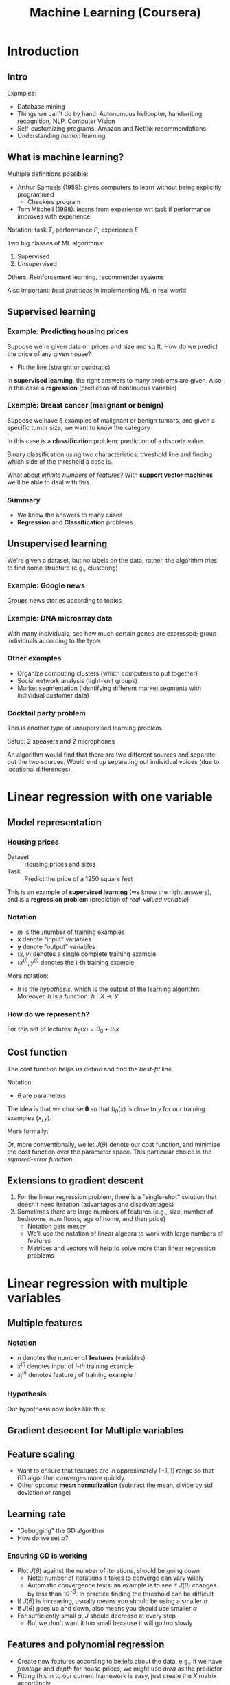 #+TITLE: Machine Learning (Coursera)

* Introduction

** Intro

Examples:
- Database mining
- Things we can't do by hand: Autonomous helicopter, handwriting recognition, NLP, Computer Vision
- Self-customizing programs: Amazon and Netflix recommendations
- Understanding /human/ learning

** What is machine learning?

Multiple definitions possible:
- Arthur Samuels (1959): gives computers to learn without being explicitly programmed
  - Checkers program
- Tom Mitchell (1998): learns from experience wrt task if performance improves with experience

Notation: task $T$, performance \( P \), experience \( E \)

Two big classes of ML algorithms:
1. Supervised
2. Unsupervised

Others: Reinforcement learning, recommender systems

Also important: /best practices/ in implementing ML in real world

** Supervised learning

*** Example: Predicting housing prices

Suppose we're given data on prices and size and sq ft.  How do we predict the price of any given house?
- Fit the line (straight or quadratic)

In *supervised learning*, the right answers to many problems are given.  Also in this case a *regression* (prediction of continuous variable)

*** Example: Breast cancer (malignant or benign)

Suppose we have 5 examples of malignant or benign tumors, and given a specific tumor size, we want to know the category

In this case is a *classification* problem: prediction of a discrete value.

Binary classification using two characteristics: threshold line and finding which side of the threshold a case is.

What about /infinite numbers of features/? With *support vector machines* we'll be able to deal with this.

*** Summary

- We know the answers to many cases
- *Regression* and *Classification* problems

** Unsupervised learning

We're given a dataset, but no labels on the data; rather, the algorithm tries to find some structure (e.g., clustering)

*** Example: Google news

Groups news stories according to topics

*** Example: DNA microarray data

With many individuals, see how much certain genes are expressed; group individuals according to the type.

*** Other examples

- Organize computing clusters (which computers to put together)
- Social network analysis (tight-knit groups)
- Market segmentation (identifying different market segments with individual customer data)

*** Cocktail party problem

This is another type of unsupervised learning problem.

Setup: 2 speakers and 2 microphones

An algorithm would find that there are two different sources and separate out the two sources. Would end up separating out individual voices (due to locational differences).

* Linear regression with one variable

** Model representation

*** Housing prices

- Dataset :: Housing prices and sizes
- Task :: Predict the price of a 1250 square feet

# --

This is an example of *supervised learning* (we know the right answers), and is a *regression problem* (prediction of /real-valued variable/)

*** Notation

- \( m \) is the /number of training examples
- \( \mathbf{x} \) denote "input" variables
- \( \mathbf{y} \) denote "output" variables
- \( (x,y) \) denotes a single complete training example
- \( (x^{(i)}, y^{(i)} \) denotes the i-th training example

More notation:
- \( h \) is the /hypothesis/, which is the output of the learning algorithm.  Moreover, \( h \) is a function: \( h : X \rightarrow Y \)

*** How do we represent /h/?

For this set of lectures: \( h_{\theta}(x) = \theta_0 + \theta_1 x \)

** Cost function

The cost function helps us define and find the /best-fit/ line.

Notation:
- \( θ \) are parameters

The idea is that we choose \( \mathbf{θ} \) so that \( h_{θ}(x) \) is close to \( y \) for our training examples \( (x, y) \).

More formally:
\begin{equation}
\min _{θ_{0}, θ_{1}} \frac{ 1 }{ 2m } \sum _{i = 1} ^{m} \left( h_{θ}(x^{(i)} - y^{(i)} \right)^2
\end{equation}

Or, more conventionally, we let \( J(θ) \) denote our cost function, and minimize the cost function over the parameter space.  This particular choice is the /squared-error function/.

** Extensions to gradient descent

1. For the linear regression problem, there is a "single-shot" solution that doesn't need iteration (advantages and disadvantages)
2. Sometimes there are large numbers of features (e.g., size, number of bedrooms, num floors, age of home, and then price)
   - Notation gets messy
   - We'll use the notation of linear algebra to work with large numbers of features
   - Matrices and vectors will help to solve more than linear regression problems

* Linear regression with multiple variables

** Multiple features

*** Notation

- \( n \) denotes the number of *features* (variables)
- \( x ^{(i)} \) denotes input of /i-th/ training example
- \( x ^{(i)} _{j} \) denotes feature \( j \) of training example \( i \)

*** Hypothesis

Our hypothesis now looks like this:

\begin{equation*}
h _{θ} (x) = θ ^{T} x
\end{equation*}

** Gradient desecent for Multiple variables

** Feature scaling

- Want to ensure that features are in approximately \( [-1,1] \) range so that GD algorithm converges more quickly.
- Other options: *mean normalization* (subtract the mean, divide by std deviation or range)

** Learning rate

- "Debugging" the GD algorithm
- How do we set \( α \)?

*** Ensuring GD is working

- Plot \( J(θ) \) against the number of iterations, should be going down
  - Note: number of iterations it takes to converge can vary wildly
  - Automatic convergence tests: an example is to see if \( J(θ) \) changes by less than \( 10 ^{-3} \).  In practice finding the threshold can be difficult
- If \( J(θ) \) is increasing, usually means you should be using a smaller \( α \)
- If \( J(θ) \) goes up and down, also means you should use smaller \( α \)
- For sufficiently small \( α \), \( J \) should decrease at every step
  - But we don't want it too small because it will go too slowly

** Features and polynomial regression

- Create new features according to beliefs about the data, e.g., if we have /frontage/ and /depth/ for house prices, we might use /area/ as the predictor
- Fitting this in to our current framework is easy, just create the \( X \) matrix accordingly

Some notes:

- Adding polynomial terms makes feature scaling more important (since the orders of magnitude will change greatly)
- In the polynomial case, there are many options (e.g., if we think the shape doesn't turn down like a deg-2 polynomial, might use sqrt)

** Normal equation

For some linear regression problems, the normal equation gives us a better way to solve.  It is an /analytical solution/ to the cost-minimization function.

Let \( X \) be the /design matrix/ with \( m \) rows and \( n \) columns.

The normal equation is \( θ = (X ^{T} X) ^{-1} X ^{T} y \)

In octave:

#+BEGIN_SRC octave
  pinv(X'*X)*X'*y
#+END_SRC

Note: when using the normal equation, feature scaling is not necessary

*** Gradient descent or normal equation?

For normal equation:
- Don't need to choose \( α \)
- Don't need to iterate

But gradient descent may be better in some cases:
- Works with large \( n \), whereas this can be slow in normal equation, since inverting \( X' X \) can be very slow (in most implementations, inversion is \( O(n^3) \))
  - What is large?
  - When \( n \) is around 10k, it starts to favor gradient descent, but for \( n = 10^6 \) definitely gradient descent

Also, there is no "normal equation" method for more complex models -- is specific to linear regression

*** Normal equation noninvertibility

So \( θ = (X'X)^T X^T y \)

- What if \( X'X \) is non-invertible?
  - In Octave, this is never really a problem
    - Two functions for inverse: =inv= and =pinv=
    - The =pinv= (pseudo-inverse) does the right thing

What makes \( X'X \) non-invertible?
- Redundant features (linearly dependent)
  - Delete the redundant features
- Too many features (e.g., \( m ≤ n \))
  - Delete some features, or use /regularization/, which we'll talk about later

* Octave tutorial

** Basic operations

#+BEGIN_SRC octave
  1 == 2                                  % false
  1 ~= 2                                  % true
  1 && 0                                  % AND
  1 || 0                                  % OR
  
  a = 3                                   % Assignment
  a = 3;                                  % Assignment suppresses output
  a = pi;
  disp(a);
  disp(sprintf('2 decimals: %0.2f', a))   % 2 decimal places
  disp(sprintf('2 decimals: %0.6f', a))   % 6 decimal places
  format long                             % show more decimal places
  format short                            % show fewer
  
                                          % Matrices
  A = [1 2;
       3 4;
       5 6]
  
  v = [1 2 3]                             % Row vector
  v = [1;
       2;
       3]                                 % Column vector
  
  v = 1:0.1:2
  v = 1:6
  
                                          % Other ways to generate
  w = ones(2,3)                           % 2x3 matrix of ones
  w = zeros(1,3)                          % 1x3 matrix of zeros
  w = rand(1,3)                           % 1x3 matrix of uniform random variables on [0,1]
  w = randn(1,3)                          % standard normal random variables
  w = -6 + sqrt(10)*(randn(1,10000))
  hist(w)                                 % histogram of w
  hist(w, 50)                             % hist with 50 bins
  eye(4)                                  % identity matrix
  help eye                                % brings up help for function eye
#+END_SRC

** Moving data around

#+BEGIN_SRC octave
  A = [1 2;
       3 4;
       5 6]
  size(A) % returns 2-element matrix of dimensions
  size(A,1) % number rows
  v = [1 2 3 4]
  length(A) % gives longest dim, usually only vectors
  
  %% Loading data
  
  pwd % present working directory
  cd % change directory
  ls % list files in current dir
  
  %% Suppose we have files 'featuresX.dat' and 'priceY.dat'
  
  load('featuresX.dat') % single quotes for strings
  load('priceY.dat')
  
  who % shows variables in memory
  % contains featuresX and priceY
  
  whos % gives detailed view with size, bytes, class
  
  clear featuresX % removes variable
  
  v = priceY(1:10) % sets v to 1st 10 elements
  save hello.mat v; % saves v to 'hello.mat'
  
  clear % clears all variables
  
  save hello.txt v -ascii % saves as human-readable
  
  A(3,2) % accesses 3rd row, 2nd column
  A(2,:) % all elements in 2nd row
  A(:,2) % all elements in 2nd column
  
  A([1 3],:) % everything from rows 1 and 3
  
  A(:,2) = [10;
            11;
            12] % Assigns 2nd column of A
  A = [A, [100;
           101;
           102]] % Appends column vector
  
  A(:) % put all elements of A into a single vector
  
  A = [1 2;
       3 4;
       5 6]
  B = [11 12;
       13 14;
       15 16]
  
  C = [A B] % puts together horizontally
  C = [A;
       B] % stacks A and B
#+END_SRC

** Computing on data

#+BEGIN_SRC octave
  A = [1 2;
       3 4;
       5 6]
  B = [11 12;
       13 14;
       15 16]
  C = [1 1;
       2 2]
  
  A*C                             % matrix mult
  A .* B                          % element-wise multiplication
  A .^ 2                          % element-wise squaring
  
  v = [1;
       2;
       3]
  
  1 ./ v                          % element-wise inverse
  log(v)                          % element-wise log
  exp(v)                          % element-wise exponentiation
  abs(x)
  -v
  
  v + ones(length(v), 1)          % increment all values
  v + 1                           % same thing
  
  A'                              % transpose of A
  (A')'                           % gives A back
  a = [1 15 2 0.5]
  max(a)                          % max of a
  [val, ind] = max(a)             % vals and indices of max
  max(A)                          % column-wise max
  a < 3                           % element-wise comparison
  A = magic(3)                    % 3x3 magic squares
  [r,c] = find(A >= 7)            % finds elements of A satisfying condition
  sum(a)                          % sum of elements of a
  prod(a)
  floor(a)                        % rounding
  ceil(a)
  
  max(rand(3), rand(3))           % element-wise max
  max(A,[],1)                     % column-wise max (default)
  max(A,[],2)                     % per-row max
  max(max(A))                     % largest in A
  max(A(:))                       % same
  
  A = magic(9)
  sum(A,1)                        % sums columns
  sum(A,2)                        % sums columns
  sum(sum(A .* eye(9)))           % sums main diag
  sum(sum(A .* flipud(eye(9))))   % sums opposite diagonal
  
  A = magic(3)
  temp = pinv(A)                  % pseudo-inverse A
  temp * A                        % gives back identity
#+END_SRC

** Plotting data

#+BEGIN_SRC octave
  t = [0:0.01:0.98];
  y1 = sin(2*pi*4*t);
  plot(t,y1);
  y2 = cos(2*pi*4*t);
  plot(t,y2);
  plot(t,y1);
  hold on;                                % plots new figures on old ones
  plot(t, y2, 'r');                       % add plot in red color
  xlabel('time')
  ylabel('value')
  legend('sin', 'cos')
  title('my plot')
  print -dpng 'myPlot.png'                % saves the plot
  close                                   % disappears existing figure
  figure(1);
  plot(t, y1);
  figure(2);
  plot(t, y2);                            % produces 2 figures
  subplot(1,2,1)                          % divides plot into 1x2 grid, access first element
  plot(t, y1);
  subplot(1,2,2);
  plot(t, y2);
  axis([0.5 1 -1 1])                      % sets axis limits
  
  clf;                                    % clears figure
  A = magic(5);
  imagesc(A);                             % shows matrix as colors
  imagesc(A), colorbar, colormap gray;    % adds colorbar and sets grays
  imagesc(magic(15)), colorbar, colormap gray;
  
  a=1, b=2, c=3                           % chains commands; "comma-chaining"
#+END_SRC

** Control statements and functions

#+BEGIN_SRC octave
  v = zeros(10,1)
  for i = 1:10,
    v(i) = 2^i;
  end;
  v
  
  indices=1:10;
  for i = indices,
    disp(i);
  end;
  
  i = 1;
  while i <= 5,
    v(i) = 100;
    i = 1+1;
  end;
  
  i = 1;
  while true,
    v(i) = 999;
    i = i+1;
    if i == 6,
      break;
    end;
  end;
  
  v(1) = 2;
  
  if v(1)==1,
    disp('The value is one');
  elseif v(1) == 2,
    disp('The value is two');
  else
    disp('The value is not one or two');
  end;
#+END_SRC

Defining functions.

Octave uses files with =.m= extension

#+BEGIN_SRC octave
  function y = squareThisNumber(x)
    % will return one var y, is a function of one var x
           
    y = x^2;
#+END_SRC

Search path

#+BEGIN_SRC octave
  addpath('/path/to/functions') % adds dir to search path
#+END_SRC

Multiple return values:

#+BEGIN_SRC octave
  function [y1, y2] = squareAndCubeThisNumber(x)
    y1 = x^2;
    y2 = x^3;
#+END_SRC

Octave function to compute cost function

#+BEGIN_SRC octave
  X = [1 1;
       1 2;
       1 3];
  y = [1;
       2;
       3]
  
  theta=[0;
         1];
  
  j = costFunctionJ(x,y,theta)
#+END_SRC

#+BEGIN_SRC octave
  function J = costFunctionJ(X, y, theta)
  
           % X is design matrix
           % y is class labels
  
    m = size(X,1); % number training examples
    predictions = X*theta; % predictions on examples given theta
  
    sqrErrors = (predictions-y).^2;
    J = 1/(2*m) * sum(sqrErrors);
#+END_SRC

** Vectorization

Do things with nice linear algebra libraries -- it goes faster, and is easier.

- Don't write loops, use functions that work on vectors
- For instance, dot product better than looping and summing

Example in C++

#+BEGIN_SRC c++
  double prediction = theta.transpose() * x;
#+END_SRC

Gradient descent example

#+BEGIN_SRC octave
  delta = (1/m) *  X' * ( h(X) - y )
  theta = theta - alpha * delta
#+END_SRC

* Logistic regression

** Advanced optimization

Given \( θ \), we want to compute two quantities
1. \( J(θ) \)
2. partial derivatives \( \frac{ \partial }{ \partial θ _{j} } J(θ) \) for \( j = 0, 1, \ldots \)

Optimization algorithms:
- Gradient descent
- Conjugate gradient
- BFGS
- L-BFGS

Advantages of the last 3:
- No need to manually pick \( α \)
  - Have an internal line search that automatically picks the learning rate
- Often faster than gradient descent
  - Make other optimizations that make them converge faster

Disadvantages:
- More complex
  - Shouldn't implement yourself, use a library written by somebody very good with numerical computing
- There is a significant difference between good and bad implementations

*** Example

- \( θ = (θ_1 θ_2) \)
- \( J(θ) = (θ_1 - 5)^2 + (θ_2 - 5)^2 \)

To implement this, we'll create a function that returns both the *cost value* and the *gradient value* for a given theta

#+BEGIN_SRC octave
  function [jVal, gradient] = costFunction(theta)
  
    jVal = (theta(1)-5)^2 + (theta(2)-5)^2;
    gradient = zeros(2,1);
    gradient(1) = 2*(theta(1)-5);
    gradient(2) = 2*(theta(2)-5);
#+END_SRC

Then pass the function to the optimization routine =fminunc= (function min unconstrained)

#+BEGIN_SRC octave
  options = optimset('GradObj', 'on', 'MaxIter', '100');
  # GradOpj tells octave to use the gradient returned
  initialTheta = zeros(2,1);
  [optTheta, functionVal, exitFlag] = fminunc(@costFunction, initialTheta, options);
  # optTheta holds optimized
  # functionVal is the function value
  # exitFlag gives info
#+END_SRC

- The =@costFunction= parameter sends a pointer to the function =costFunction=
- =fminunc= requires >2d; use something else for line search

** Multiclass classification

Examples:
- Email foldering/tagging: home, friends, work
- Medical diagrams: not ill, cold, flu
- Weather: sunny, cloudy, rain, snow

We can use logistic regression using "one-vs-all" or "one-vs-rest":

- Create new training sets with binary membership for each group
- We fit \( h _{θ} ^{k} (x) \) that estimates probability that each member is a member of class \( k \), so for 3 classes we get 3 classifiers
- On a new input \( x \), to make a prediction we pick the class \( k \) that maximizes \( h _{θ} ^{k} (x) \)
